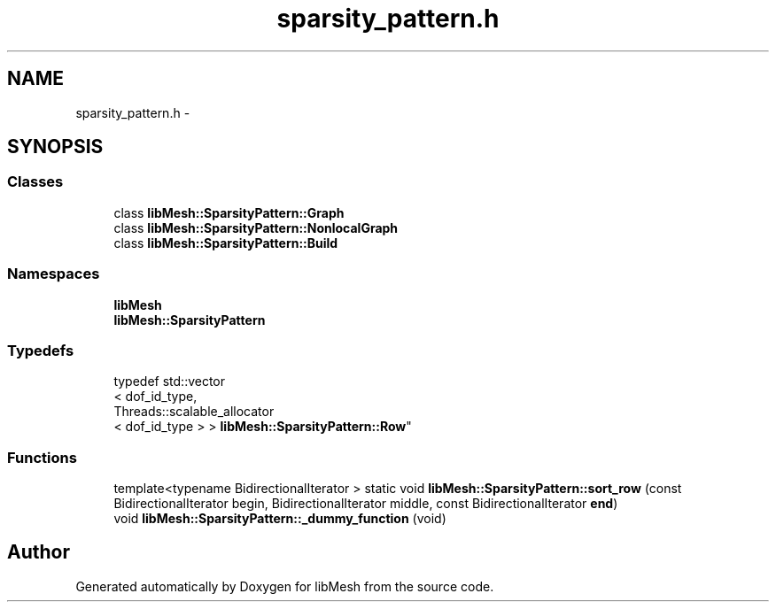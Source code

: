 .TH "sparsity_pattern.h" 3 "Tue May 6 2014" "libMesh" \" -*- nroff -*-
.ad l
.nh
.SH NAME
sparsity_pattern.h \- 
.SH SYNOPSIS
.br
.PP
.SS "Classes"

.in +1c
.ti -1c
.RI "class \fBlibMesh::SparsityPattern::Graph\fP"
.br
.ti -1c
.RI "class \fBlibMesh::SparsityPattern::NonlocalGraph\fP"
.br
.ti -1c
.RI "class \fBlibMesh::SparsityPattern::Build\fP"
.br
.in -1c
.SS "Namespaces"

.in +1c
.ti -1c
.RI "\fBlibMesh\fP"
.br
.ti -1c
.RI "\fBlibMesh::SparsityPattern\fP"
.br
.in -1c
.SS "Typedefs"

.in +1c
.ti -1c
.RI "typedef std::vector
.br
< dof_id_type, 
.br
Threads::scalable_allocator
.br
< dof_id_type > > \fBlibMesh::SparsityPattern::Row\fP"
.br
.in -1c
.SS "Functions"

.in +1c
.ti -1c
.RI "template<typename BidirectionalIterator > static void \fBlibMesh::SparsityPattern::sort_row\fP (const BidirectionalIterator begin, BidirectionalIterator middle, const BidirectionalIterator \fBend\fP)"
.br
.ti -1c
.RI "void \fBlibMesh::SparsityPattern::_dummy_function\fP (void)"
.br
.in -1c
.SH "Author"
.PP 
Generated automatically by Doxygen for libMesh from the source code\&.
